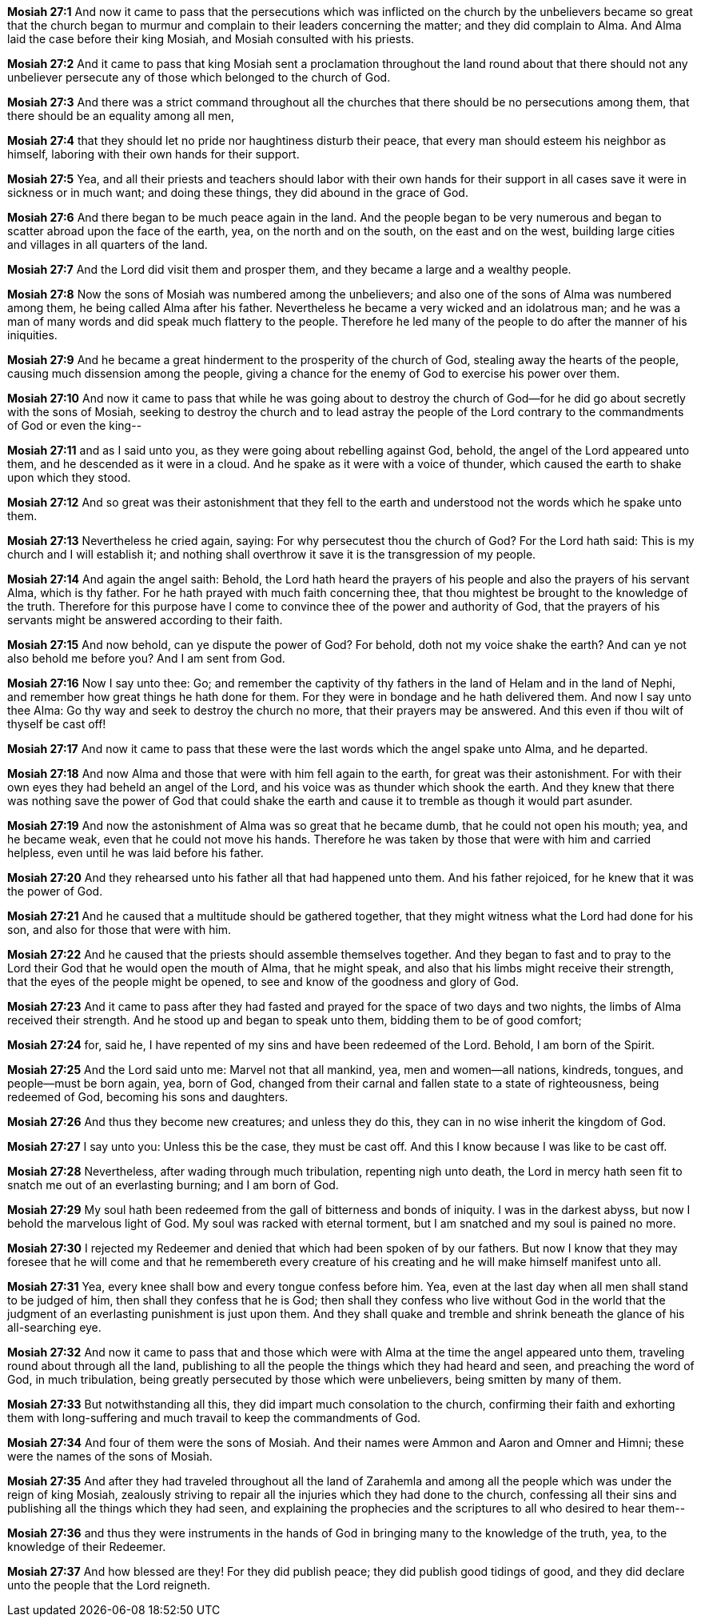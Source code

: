 *Mosiah 27:1* And now it came to pass that the persecutions which was inflicted on the church by the unbelievers became so great that the church began to murmur and complain to their leaders concerning the matter; and they did complain to Alma. And Alma laid the case before their king Mosiah, and Mosiah consulted with his priests.

*Mosiah 27:2* And it came to pass that king Mosiah sent a proclamation throughout the land round about that there should not any unbeliever persecute any of those which belonged to the church of God.

*Mosiah 27:3* And there was a strict command throughout all the churches that there should be no persecutions among them, that there should be an equality among all men,

*Mosiah 27:4* that they should let no pride nor haughtiness disturb their peace, that every man should esteem his neighbor as himself, laboring with their own hands for their support.

*Mosiah 27:5* Yea, and all their priests and teachers should labor with their own hands for their support in all cases save it were in sickness or in much want; and doing these things, they did abound in the grace of God.

*Mosiah 27:6* And there began to be much peace again in the land. And the people began to be very numerous and began to scatter abroad upon the face of the earth, yea, on the north and on the south, on the east and on the west, building large cities and villages in all quarters of the land.

*Mosiah 27:7* And the Lord did visit them and prosper them, and they became a large and a wealthy people.

*Mosiah 27:8* Now the sons of Mosiah was numbered among the unbelievers; and also one of the sons of Alma was numbered among them, he being called Alma after his father. Nevertheless he became a very wicked and an idolatrous man; and he was a man of many words and did speak much flattery to the people. Therefore he led many of the people to do after the manner of his iniquities.

*Mosiah 27:9* And he became a great hinderment to the prosperity of the church of God, stealing away the hearts of the people, causing much dissension among the people, giving a chance for the enemy of God to exercise his power over them.

*Mosiah 27:10* And now it came to pass that while he was going about to destroy the church of God--for he did go about secretly with the sons of Mosiah, seeking to destroy the church and to lead astray the people of the Lord contrary to the commandments of God or even the king--

*Mosiah 27:11* and as I said unto you, as they were going about rebelling against God, behold, the angel of the Lord appeared unto them, and he descended as it were in a cloud. And he spake as it were with a voice of thunder, which caused the earth to shake upon which they stood.

*Mosiah 27:12* And so great was their astonishment that they fell to the earth and understood not the words which he spake unto them.

*Mosiah 27:13* Nevertheless he cried again, saying: For why persecutest thou the church of God? For the Lord hath said: This is my church and I will establish it; and nothing shall overthrow it save it is the transgression of my people.

*Mosiah 27:14* And again the angel saith: Behold, the Lord hath heard the prayers of his people and also the prayers of his servant Alma, which is thy father. For he hath prayed with much faith concerning thee, that thou mightest be brought to the knowledge of the truth. Therefore for this purpose have I come to convince thee of the power and authority of God, that the prayers of his servants might be answered according to their faith.

*Mosiah 27:15* And now behold, can ye dispute the power of God? For behold, doth not my voice shake the earth? And can ye not also behold me before you? And I am sent from God.

*Mosiah 27:16* Now I say unto thee: Go; and remember the captivity of thy fathers in the land of Helam and in the land of Nephi, and remember how great things he hath done for them. For they were in bondage and he hath delivered them. And now I say unto thee Alma: Go thy way and seek to destroy the church no more, that their prayers may be answered. And this even if thou wilt of thyself be cast off!

*Mosiah 27:17* And now it came to pass that these were the last words which the angel spake unto Alma, and he departed.

*Mosiah 27:18* And now Alma and those that were with him fell again to the earth, for great was their astonishment. For with their own eyes they had beheld an angel of the Lord, and his voice was as thunder which shook the earth. And they knew that there was nothing save the power of God that could shake the earth and cause it to tremble as though it would part asunder.

*Mosiah 27:19* And now the astonishment of Alma was so great that he became dumb, that he could not open his mouth; yea, and he became weak, even that he could not move his hands. Therefore he was taken by those that were with him and carried helpless, even until he was laid before his father.

*Mosiah 27:20* And they rehearsed unto his father all that had happened unto them. And his father rejoiced, for he knew that it was the power of God.

*Mosiah 27:21* And he caused that a multitude should be gathered together, that they might witness what the Lord had done for his son, and also for those that were with him.

*Mosiah 27:22* And he caused that the priests should assemble themselves together. And they began to fast and to pray to the Lord their God that he would open the mouth of Alma, that he might speak, and also that his limbs might receive their strength, that the eyes of the people might be opened, to see and know of the goodness and glory of God.

*Mosiah 27:23* And it came to pass after they had fasted and prayed for the space of two days and two nights, the limbs of Alma received their strength. And he stood up and began to speak unto them, bidding them to be of good comfort;

*Mosiah 27:24* for, said he, I have repented of my sins and have been redeemed of the Lord. Behold, I am born of the Spirit.

*Mosiah 27:25* And the Lord said unto me: Marvel not that all mankind, yea, men and women--all nations, kindreds, tongues, and people--must be born again, yea, born of God, changed from their carnal and fallen state to a state of righteousness, being redeemed of God, becoming his sons and daughters.

*Mosiah 27:26* And thus they become new creatures; and unless they do this, they can in no wise inherit the kingdom of God.

*Mosiah 27:27* I say unto you: Unless this be the case, they must be cast off. And this I know because I was like to be cast off.

*Mosiah 27:28* Nevertheless, after wading through much tribulation, repenting nigh unto death, the Lord in mercy hath seen fit to snatch me out of an everlasting burning; and I am born of God.

*Mosiah 27:29* My soul hath been redeemed from the gall of bitterness and bonds of iniquity. I was in the darkest abyss, but now I behold the marvelous light of God. My soul was racked with eternal torment, but I am snatched and my soul is pained no more.

*Mosiah 27:30* I rejected my Redeemer and denied that which had been spoken of by our fathers. But now I know that they may foresee that he will come and that he remembereth every creature of his creating and he will make himself manifest unto all.

*Mosiah 27:31* Yea, every knee shall bow and every tongue confess before him. Yea, even at the last day when all men shall stand to be judged of him, then shall they confess that he is God; then shall they confess who live without God in the world that the judgment of an everlasting punishment is just upon them. And they shall quake and tremble and shrink beneath the glance of his all-searching eye.

*Mosiah 27:32* And now it came to pass that and those which were with Alma at the time the angel appeared unto them, traveling round about through all the land, publishing to all the people the things which they had heard and seen, and preaching the word of God, in much tribulation, being greatly persecuted by those which were unbelievers, being smitten by many of them.

*Mosiah 27:33* But notwithstanding all this, they did impart much consolation to the church, confirming their faith and exhorting them with long-suffering and much travail to keep the commandments of God.

*Mosiah 27:34* And four of them were the sons of Mosiah. And their names were Ammon and Aaron and Omner and Himni; these were the names of the sons of Mosiah.

*Mosiah 27:35* And after they had traveled throughout all the land of Zarahemla and among all the people which was under the reign of king Mosiah, zealously striving to repair all the injuries which they had done to the church, confessing all their sins and publishing all the things which they had seen, and explaining the prophecies and the scriptures to all who desired to hear them--

*Mosiah 27:36* and thus they were instruments in the hands of God in bringing many to the knowledge of the truth, yea, to the knowledge of their Redeemer.

*Mosiah 27:37* And how blessed are they! For they did publish peace; they did publish good tidings of good, and they did declare unto the people that the Lord reigneth.

